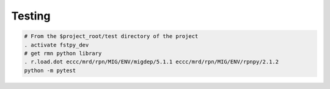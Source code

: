 .. raw:: org

   #+TITLE_: TESTING

Testing
=======

.. code:: bash

   # From the $project_root/test directory of the project
   . activate fstpy_dev    
   # get rmn python library      
   . r.load.dot eccc/mrd/rpn/MIG/ENV/migdep/5.1.1 eccc/mrd/rpn/MIG/ENV/rpnpy/2.1.2     
   python -m pytest  
